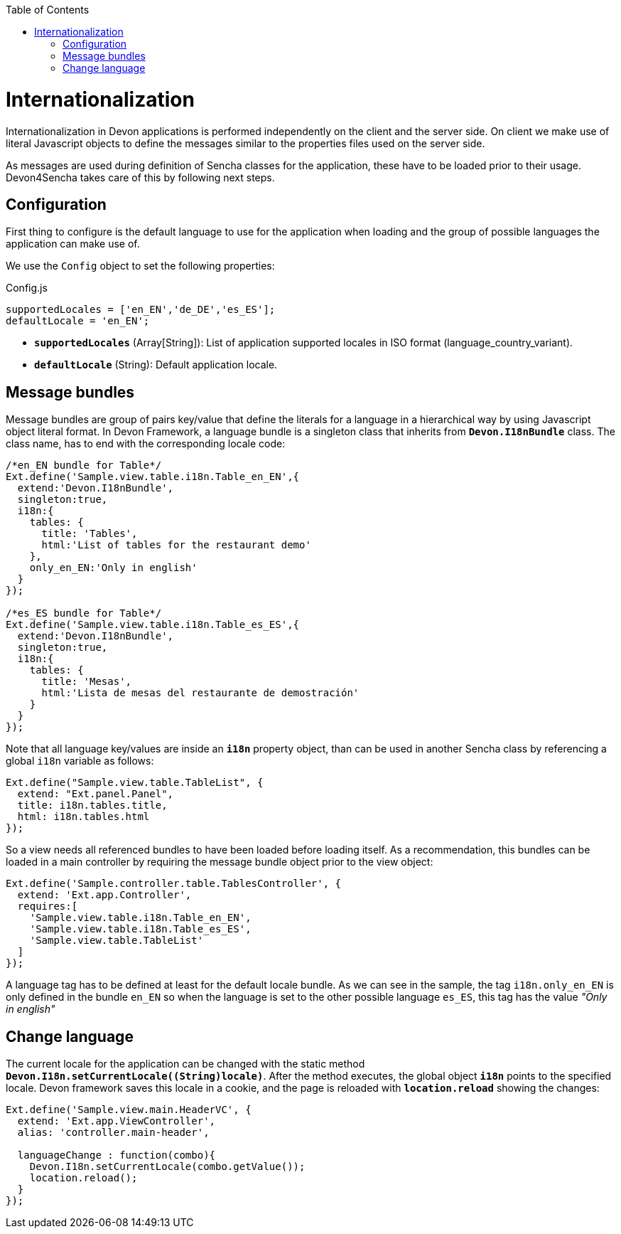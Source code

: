 :toc: macro
toc::[]

= Internationalization
Internationalization in Devon applications is performed independently on the client and the server side. On client we make use of literal Javascript objects to define the messages similar to the properties files used on the server side.

As messages are used during definition of Sencha classes for the application, these have to be loaded prior to their usage. Devon4Sencha takes care of this by following next steps.

== Configuration
First thing to configure is the default language to use for the application when loading and the group of possible languages the application can make use of.

We use the `Config` object to set the following properties:

.Config.js
[source,javascript]
----
supportedLocales = ['en_EN','de_DE','es_ES'];
defaultLocale = 'en_EN';
----
* *`supportedLocales`* (Array[String]): List of application supported locales in ISO format (language_country_variant).
* *`defaultLocale`* (String): Default application locale.

== Message bundles
Message bundles are group of pairs key/value that define the literals for a language in a hierarchical way by using Javascript object literal format. In Devon Framework, a language bundle is a singleton class that inherits from *`Devon.I18nBundle`* class. The class name, has to end with the corresponding locale code:
[source,javascript]
----
/*en_EN bundle for Table*/
Ext.define('Sample.view.table.i18n.Table_en_EN',{
  extend:'Devon.I18nBundle',
  singleton:true,
  i18n:{
    tables: {
      title: 'Tables',
      html:'List of tables for the restaurant demo'
    },
    only_en_EN:'Only in english'
  }
});

/*es_ES bundle for Table*/
Ext.define('Sample.view.table.i18n.Table_es_ES',{
  extend:'Devon.I18nBundle',
  singleton:true,
  i18n:{
    tables: {
      title: 'Mesas',
      html:'Lista de mesas del restaurante de demostración'
    }
  }
});
----
Note that all language key/values are inside an *`i18n`* property object, than can be used in another Sencha class by referencing a global `i18n` variable as follows:
[source,javascript]
----
Ext.define("Sample.view.table.TableList", {
  extend: "Ext.panel.Panel",
  title: i18n.tables.title,
  html: i18n.tables.html
});
----


So a view needs all referenced bundles to have been loaded before loading itself. As a recommendation, this bundles can be loaded in a main controller by requiring the message bundle object prior to the view object:
[source,javascript]
----
Ext.define('Sample.controller.table.TablesController', {
  extend: 'Ext.app.Controller',
  requires:[
    'Sample.view.table.i18n.Table_en_EN',
    'Sample.view.table.i18n.Table_es_ES',
    'Sample.view.table.TableList'
  ]
});
----
A language tag has to be defined at least for the default locale bundle. As we can see in the sample, the tag `i18n.only_en_EN` is only defined in the bundle `en_EN` so when the language is set to the other possible language `es_ES`, this tag has the value _"Only in english"_ 


== Change language
The current locale for the application can be changed with the static method *`Devon.I18n.setCurrentLocale((String)locale)`*. After the method executes, the global object `*i18n*` points to the specified locale. Devon framework saves this locale in a cookie, and the page is reloaded with `*location.reload*` showing the changes:
[source,javascript]
----
Ext.define('Sample.view.main.HeaderVC', {
  extend: 'Ext.app.ViewController',
  alias: 'controller.main-header',

  languageChange : function(combo){
    Devon.I18n.setCurrentLocale(combo.getValue());
    location.reload();
  }
});
----
